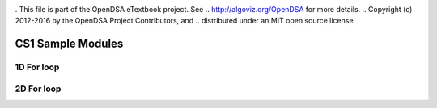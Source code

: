 .. _bst_simple4:

.. raw:: html

   <script>ODSA.SETTINGS.DISP_MOD_COMP = true;ODSA.SETTINGS.MODULE_NAME = "bst_simple4";ODSA.SETTINGS.MODULE_LONG_NAME = "CS1 Sample Modules";ODSA.SETTINGS.MODULE_CHAPTER = "CS1 Sample Modules"; ODSA.SETTINGS.BUILD_DATE = "2018-10-21 22:04:09"; ODSA.SETTINGS.BUILD_CMAP = false;JSAV_OPTIONS['lang']='en';JSAV_EXERCISE_OPTIONS['code']='java_generic';</script>


.. |--| unicode:: U+2013   .. en dash
.. |---| unicode:: U+2014  .. em dash, trimming surrounding whitespace
   :trim:


. This file is part of the OpenDSA eTextbook project. See
.. http://algoviz.org/OpenDSA for more details.
.. Copyright (c) 2012-2016 by the OpenDSA Project Contributors, and
.. distributed under an MIT open source license.

.. avmetadata::
   :author: Matthew McQuaigue
   :requires: binary tree terminology; binary tree traversal;
   :satisfies: BST
   :topic: Binary Trees

.. odsalink:: AV/Binary/BSTCON.css

CS1 Sample Modules
==============

1D For loop
------------

.. avembed:: AV/cs1/forLoop1DPRO.html pe
   :module: bst_simple4
   :points: 0.0
   :required: False
   :threshold: 10.0
   :exer_opts: JOP-lang=en&amp;JXOP-feedback=continuous&amp;JXOP-fixmode=undo&amp;JXOP-code=none&amp;JXOP-debug=true

2D For loop
------------

.. avembed:: AV/cs1/forLoop2DPRO.html pe
   :module: bst_simple4
